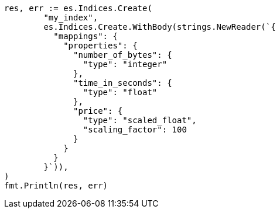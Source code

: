 // Generated from mapping-types-numeric_a71c438cc4df1cafe3109ccff475afdb_test.go
//
[source, go]
----
res, err := es.Indices.Create(
	"my_index",
	es.Indices.Create.WithBody(strings.NewReader(`{
	  "mappings": {
	    "properties": {
	      "number_of_bytes": {
	        "type": "integer"
	      },
	      "time_in_seconds": {
	        "type": "float"
	      },
	      "price": {
	        "type": "scaled_float",
	        "scaling_factor": 100
	      }
	    }
	  }
	}`)),
)
fmt.Println(res, err)
----
